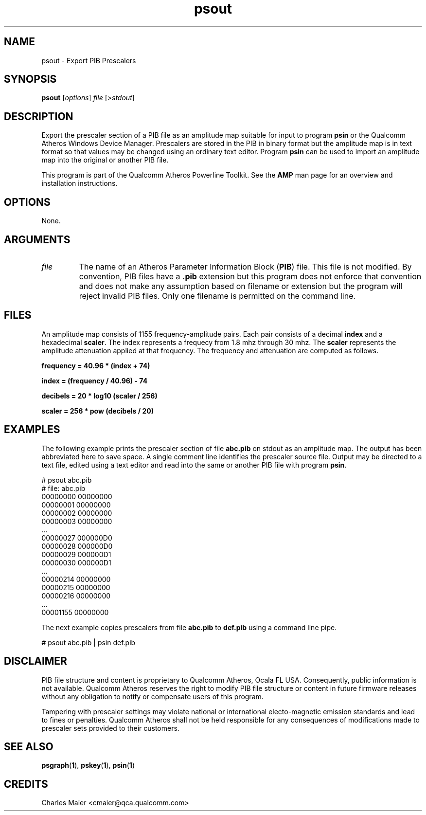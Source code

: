 .TH psout 1 "April 2013" "plc-utils-2.1.5" "Qualcomm Atheros Powerline Toolkit"

.SH NAME
psout - Export PIB Prescalers

.SH SYNOPSIS
.BR psout 
.RI [ options ]
.IR file 
.RI [> stdout ]

.SH DESCRIPTION
Export the prescaler section of a PIB file as an amplitude map suitable for input to program \fBpsin\fR or the Qualcomm Atheros Windows Device Manager.
Prescalers are stored in the PIB in binary format but the amplitude map is in text format so that values may be changed using an ordinary text editor.
Program \fBpsin\fR can be used to import an amplitude map into the original or another PIB file.

.PP
This program is part of the Qualcomm Atheros Powerline Toolkit.
See the \fBAMP\fR man page for an overview and installation instructions.

.SH OPTIONS
None.

.SH ARGUMENTS

.TP
.IR file
The name of an Atheros Parameter Information Block (\fBPIB\fR) file.
This file is not modified.
By convention, PIB files have a \fB.pib\fR extension but this program does not enforce that convention and does not make any assumption based on filename or extension but the program will reject invalid PIB files.
Only one filename is permitted on the command line.

.SH FILES
An amplitude map consists of 1155 frequency-amplitude pairs.
Each pair consists of a decimal \fBindex\fR and a hexadecimal \fBscaler\fR.
The index represents a frequecy from 1.8 mhz through 30 mhz.
The \fBscaler\fR represents the amplitude attenuation applied at that frequency.
The frequency and attenuation are computed as follows.

.PP
	\fBfrequency = 40.96 * (index + 74)\fR 

.PP
	\fBindex = (frequency / 40.96) - 74\fR

.PP
	\fBdecibels = 20 * log10 (scaler / 256)\fR

.PP
	\fBscaler = 256 * pow (decibels / 20)\fR

.SH EXAMPLES
The following example prints the prescaler section of file \fBabc.pib\fR on stdout as an amplitude map.
The output has been abbreviated here to save space.
A single comment line identifies the prescaler source file.
Output may be directed to a text file, edited using a text editor and read into the same or another PIB file with program \fBpsin\fR.

.PP
   # psout abc.pib
   # file: abc.pib
   00000000 00000000
   00000001 00000000
   00000002 00000000
   00000003 00000000
   ...
   00000027 000000D0
   00000028 000000D0
   00000029 000000D1
   00000030 000000D1
   ...
   00000214 00000000
   00000215 00000000
   00000216 00000000
   ...
   00001155 00000000

.PP
The next example copies prescalers from file \fBabc.pib\fR to \fBdef.pib\fR using a command line pipe.

.PP
   # psout abc.pib | psin def.pib

.SH DISCLAIMER
PIB file structure and content is proprietary to Qualcomm Atheros, Ocala FL USA.
Consequently, public information is not available.
Qualcomm Atheros reserves the right to modify PIB file structure or content in future firmware releases without any obligation to notify or compensate users of this program.

.PP
Tampering with prescaler settings may violate national or international electo-magnetic emission standards and lead to fines or penalties.
Qualcomm Atheros shall not be held responsible for any consequences of modifications made to prescaler sets provided to their customers.

.SH SEE ALSO
.BR psgraph ( 1 ),
.BR pskey ( 1 ),
.BR psin ( 1 )

.SH CREDITS
 Charles Maier <cmaier@qca.qualcomm.com>

